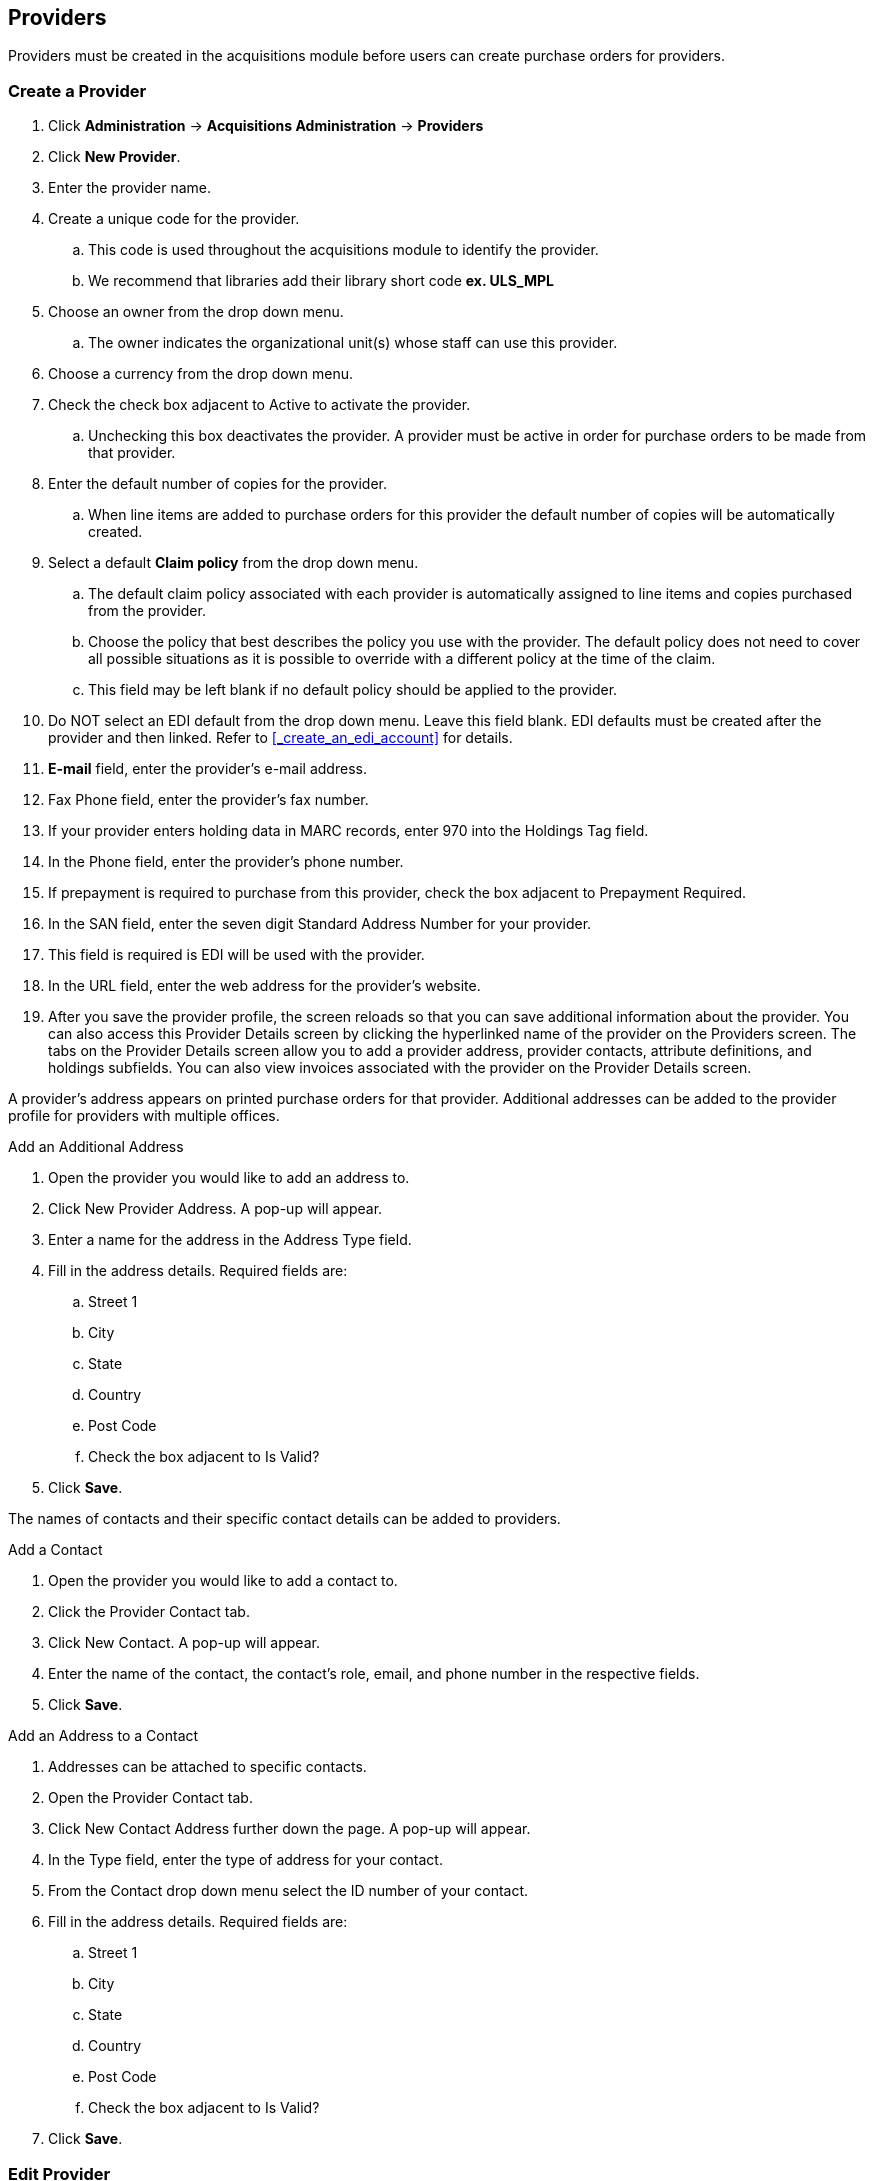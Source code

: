Providers
---------

anchor:provider[Provider]

Providers must be created in the acquisitions module before users can create purchase orders for providers.

Create a Provider
~~~~~~~~~~~~~~~~~

. Click *Administration* -> *Acquisitions Administration* -> *Providers*
. Click *New Provider*.
. Enter the provider name.
. Create a unique code for the provider.
.. This code is used throughout the acquisitions module to identify the provider.
.. We recommend that libraries add their library short code *ex. ULS_MPL*
. Choose an owner from the drop down menu.
.. The owner indicates the organizational unit(s) whose staff can use this provider.
. Choose a currency from the drop down menu.
. Check the check box adjacent to Active to activate the provider.
.. Unchecking this box deactivates the provider. A provider must be active in order for purchase orders to be made from that provider.
. Enter the default number of copies for the provider.
.. When line items are added to purchase orders for this provider the default number of copies will be automatically created.
. Select a default *Claim policy* from the drop down menu.
.. The default claim policy associated with each provider is automatically assigned to line items and copies purchased from the provider.
.. Choose the policy that best describes the policy you use with the provider. The default policy does not need to cover all possible situations as it is possible to override with a different policy at the time of the claim.
.. This field may be left blank if no default policy should be applied to the provider.
. Do NOT select an EDI default from the drop down menu. Leave this field blank. EDI defaults must be created after the provider and then linked. Refer to xref:_create_an_edi_account[] for details.
. *E-mail* field, enter the provider's e-mail address.
. Fax Phone field, enter the provider's fax number.
. If your provider enters holding data in MARC records, enter 970 into the Holdings Tag field.
. In the Phone field, enter the provider's phone number.
. If prepayment is required to purchase from this provider, check the box adjacent to Prepayment Required.
. In the SAN field, enter the seven digit Standard Address Number for your provider.
. This field is required is EDI will be used with the provider.
. In the URL field, enter the web address for the provider's website.
. After you save the provider profile, the screen reloads so that you can save additional information about the provider. You can also access this Provider Details screen by clicking the hyperlinked name of the provider on the Providers screen. The tabs on the Provider Details screen allow you to add a provider address, provider contacts, attribute definitions, and holdings subfields. You can also view invoices associated with the provider on the Provider Details screen.

A provider's address appears on printed purchase orders for that provider. Additional addresses can be added to the provider profile for providers with multiple offices.

.Add an Additional Address
. Open the provider you would like to add an address to.
. Click New Provider Address. A pop-up will appear.
. Enter a name for the address in the Address Type field.
. Fill in the address details. Required fields are:
.. Street 1
.. City
.. State
.. Country
.. Post Code
.. Check the box adjacent to Is Valid?
. Click *Save*.

The names of contacts and their specific contact details can be added to providers.

.Add a Contact
. Open the provider you would like to add a contact to.
. Click the Provider Contact tab.
. Click New Contact. A pop-up will appear.
. Enter the name of the contact, the contact's role, email, and phone number in the respective fields.
. Click *Save*.

.Add an Address to a Contact
. Addresses can be attached to specific contacts.
. Open the Provider Contact tab.
. Click New Contact Address further down the page. A pop-up will appear.
. In the Type field, enter the type of address for your contact.
. From the Contact drop down menu select the ID number of your contact.
. Fill in the address details. Required fields are:
.. Street 1
.. City
.. State
.. Country
.. Post Code
.. Check the box adjacent to Is Valid?
. Click *Save*.

Edit Provider
~~~~~~~~~~~~~
Provider information can be updated at any time.

. Select Admin → Acquisitions Administration → Providers.
. If needed use the Filter to locate the desired provider.
. Click the hyperlinked name of the provider you would like to edit.
. Make your changes in the top half of the Provider Details screen.
. Click *Save*.

Delete Provider
~~~~~~~~~~~~~~~

NOTE: You can only delete providers if no purchase orders have been assigned to them.

Before a provider can be deleted any additional addresses, contacts, attribute definitions, and holdings subfields must be deleted first. You are then able to delete the provider on the Provider List page by checking the box adjacent to the provider's name and clicking Delete Selected.

Holding Subfields
~~~~~~~~~~~~~~~~~

Holding subfields are used with a 970 Holdings Tag to allow you to specify subfields within the holding tags to which your provider adds holdings information.

. Open a provider.
. Click the Holding Subfield tab.
. Click New Holding Subfield. A pop-up will appear.
. In the Name field, enter a name for your holding subfield.
. In the Subfield field, enter your subfield.
.. The holdings subfields in use by Sitka are:
... b : barcode
... c : call_number
... m : circ_modifier
... l : copy_location
... e : estimated_price
... f : fund_code
... n : note
... o : owning_lib
... q : quantity
.. The subfields used will depend on your provider, but $o must always be used.
. Click *Save*.

Now when MARC records for this provider are loaded through Load MARC Order Records the system will use the subfields in the 970 tag to do such things as generate copies on the line items, apply funds, and add in estimated prices.

View a Provider's Invoices
~~~~~~~~~~~~~~~~~~~~~~~~~~

. Open a provider.
. Click on the Invoices tab.
. All invoices for the provider will display.
.. Use the column headers to sort.
.. Use the hyperlinked Back and Next to advance through the pages of invoices.
. You can click on the hyperlinked name of an invoice to view it.
